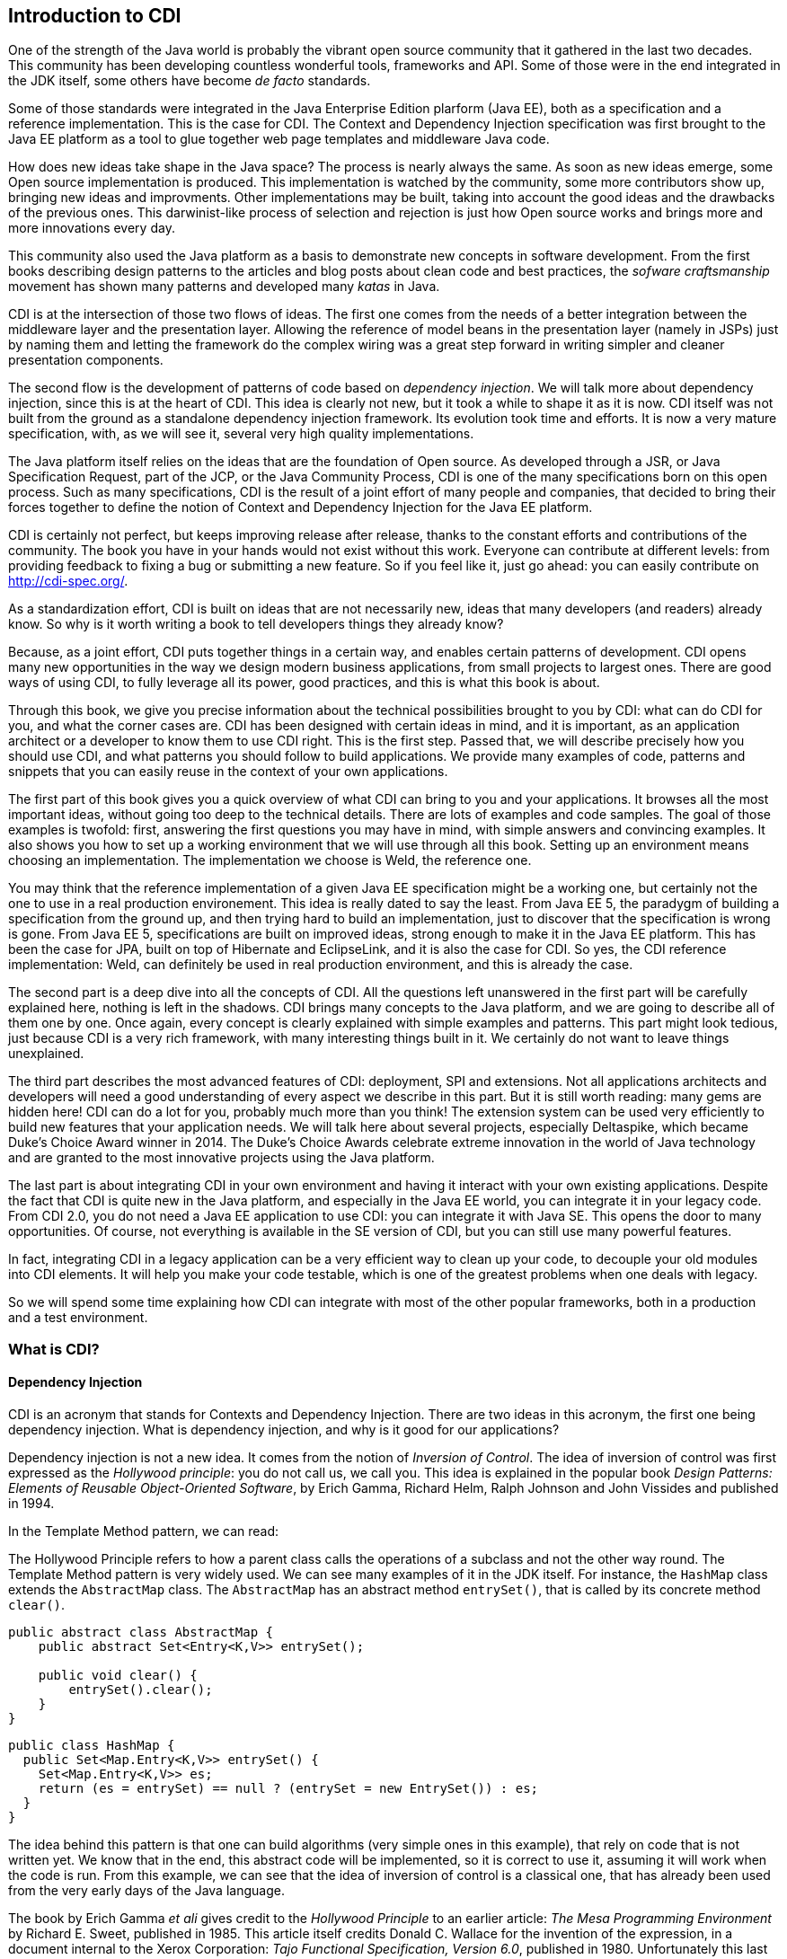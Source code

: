 [[chap01-introduction-to-cdi]]
== Introduction to CDI

One of the strength of the Java world is probably the vibrant open source community that it gathered in the last two decades.
This community has been developing countless wonderful tools, frameworks and API.
Some of those were in the end integrated in the JDK itself, some others have become _de facto_ standards.

Some of those standards were integrated in the Java Enterprise Edition plarform (Java EE), both as a specification and a reference implementation.
This is the case for CDI. The Context and Dependency Injection specification was first brought to the Java EE platform as a tool to glue together web page templates and middleware Java code.

How does new ideas take shape in the Java space? The process is nearly always the same. As soon as new ideas emerge, some Open source implementation is produced.
This implementation is watched by the community, some more contributors show up, bringing new ideas and improvments.
Other implementations may be built, taking into account the good ideas and the drawbacks of the previous ones.
This darwinist-like process of selection and rejection is just how Open source works and brings more and more innovations every day.

This community also used the Java platform as a basis to demonstrate new concepts in software development.
From the first books describing design patterns to the articles and blog posts about clean code and best practices, the _sofware craftsmanship_ movement has shown many patterns and developed many _katas_ in Java.

CDI is at the intersection of those two flows of ideas. The first one comes from the needs of a better integration between the middleware layer and the presentation layer.
Allowing the reference of model beans in the presentation layer (namely in JSPs) just by naming them and letting the framework do the complex wiring was a great step forward in writing simpler and cleaner presentation components.

The second flow is the development of patterns of code based on __dependency injection__.
We will talk more about dependency injection, since this is at the heart of CDI.
This idea is clearly not new, but it took a while to shape it as it is now.
CDI itself was not built from the ground as a standalone dependency injection framework.
Its evolution took time and efforts.
It is now a very mature specification, with, as we will see it, several very high quality implementations.

The Java platform itself relies on the ideas that are the foundation of Open source.
As developed through a JSR, or Java Specification Request, part of the JCP, or the Java Community Process, CDI is one of the many specifications born on this open process.
Such as many specifications, CDI is the result of a joint effort of many people and companies, that decided to bring their forces together to define the notion of Context and Dependency Injection for the Java EE platform.

CDI is certainly not perfect, but keeps improving release after release, thanks to the constant efforts and contributions of the community.
The book you have in your hands would not exist without this work.
Everyone can contribute at different levels: from providing feedback to fixing a bug or submitting a new feature.
So if you feel like it, just go ahead: you can easily contribute on http://cdi-spec.org/.

As a standardization effort, CDI is built on ideas that are not necessarily new, ideas that many developers (and readers) already know.
So why is it worth writing a book to tell developers things they already know?

Because, as a joint effort, CDI puts together things in a certain way, and enables certain patterns of development.
CDI opens many new opportunities in the way we design modern business applications, from small projects to largest ones.
There are good ways of using CDI, to fully leverage all its power, good practices, and this is what this book is about.

Through this book, we give you precise information about the technical possibilities brought to you by CDI: what can do CDI for you, and what the corner cases are.
CDI has been designed with certain ideas in mind, and it is important, as an application architect or a developer to know them to use CDI right.
This is the first step.
Passed that, we will describe precisely how you should use CDI, and what patterns you should follow to build applications.
We provide many examples of code, patterns and snippets that you can easily reuse in the context of your own applications.

The first part of this book gives you a quick overview of what CDI can bring to you and your applications.
It browses all the most important ideas, without going too deep to the technical details.
There are lots of examples and code samples.
The goal of those examples is twofold: first, answering the first questions you may have in mind, with simple answers and convincing examples.
It also shows you how to set up a working environment that we will use through all this book.
Setting up an environment means choosing an implementation.
The implementation we choose is Weld, the reference one.

You may think that the reference implementation of a given Java EE specification might be a working one, but certainly not the one to use in a real production environement.
This idea is really dated to say the least.
From Java EE 5, the paradygm of building a specification from the ground up, and then trying hard to build an implementation, just to discover that the specification is wrong is gone.
From Java EE 5, specifications are built on improved ideas, strong enough to make it in the Java EE platform.
This has been the case for JPA, built on top of Hibernate and EclipseLink, and it is also the case for CDI.
So yes, the CDI reference implementation: Weld, can definitely be used in real production environment, and this is already the case.

The second part is a deep dive into all the concepts of CDI.
All the questions left unanswered in the first part will be carefully explained here, nothing is left in the shadows.
CDI brings many concepts to the Java platform, and we are going to describe all of them one by one.
Once again, every concept is clearly explained with simple examples and patterns.
This part might look tedious, just because CDI is a very rich framework, with many interesting things built in it.
We certainly do not want to leave things unexplained.

The third part describes the most advanced features of CDI: deployment, SPI and extensions.
Not all applications architects and developers will need a good understanding of every aspect we describe in this part.
But it is still worth reading: many gems are hidden here! CDI can do a lot for you, probably much more than you think!
The extension system can be used very efficiently to build new features that your application needs.
We will talk here about several projects, especially Deltaspike, which became Duke’s Choice Award winner in 2014.
The Duke's Choice Awards celebrate extreme innovation in the world of Java technology and are granted to the most innovative projects using the Java platform.

The last part is about integrating CDI in your own environment and having it interact with your own existing applications.
Despite the fact that CDI is quite new in the Java platform, and especially in the Java EE world, you can integrate it in your legacy code.
From CDI 2.0, you do not need a Java EE application to use CDI: you can integrate it with Java SE.
This opens the door to many opportunities.
Of course, not everything is available in the SE version of CDI, but you can still use many powerful features.

In fact, integrating CDI in a legacy application can be a very efficient way to clean up your code, to decouple your old modules into CDI elements.
It will help you make your code testable, which is one of the greatest problems when one deals with legacy.

So we will spend some time explaining how CDI can integrate with most of the other popular frameworks, both in a production and a test environment.

=== What is CDI?

==== Dependency Injection

CDI is an acronym that stands for Contexts and Dependency Injection.
There are two ideas in this acronym, the first one being dependency injection.
What is dependency injection, and why is it good for our applications?

Dependency injection is not a new idea.
It comes from the notion of _Inversion of Control_.
The idea of inversion of control was first expressed as the _Hollywood principle_: you do not call us, we call you.
This idea is explained in the popular book _Design Patterns: Elements of Reusable Object-Oriented Software_, by Erich Gamma, Richard Helm, Ralph Johnson and John Vissides and published in 1994.

In the Template Method pattern, we can read:

The Hollywood Principle refers to how a parent class calls the operations of a subclass and not the other way round.
The Template Method pattern is very widely used. We can see many examples of it in the JDK itself.
For instance, the `HashMap` class extends the `AbstractMap` class.
The `AbstractMap` has an abstract method `entrySet()`, that is called by its concrete method `clear()`.

[source, java]
----
public abstract class AbstractMap {
    public abstract Set<Entry<K,V>> entrySet();

    public void clear() {
        entrySet().clear();
    }
}
----

[source, java]
----
public class HashMap {
  public Set<Map.Entry<K,V>> entrySet() {
    Set<Map.Entry<K,V>> es;
    return (es = entrySet) == null ? (entrySet = new EntrySet()) : es;
  }
}
----

The idea behind this pattern is that one can build algorithms (very simple ones in this example), that rely on code that is not written yet.
We know that in the end, this abstract code will be implemented, so it is correct to use it, assuming it will work when the code is run.
From this example, we can see that the idea of inversion of control is a classical one, that has already been used from the very early days of the Java language.

The book by Erich Gamma _et ali_ gives credit to the _Hollywood Principle_ to an earlier article: _The Mesa Programming Environment_ by Richard E. Sweet, published in 1985. This article itself credits Donald C. Wallace for the invention of the expression, in a document internal to the Xerox Corporation: __Tajo Functional Specification, Version 6.0__, published in 1980.
Unfortunately this last reference seems not to be publicly available.
This idea of Inversion of Control is nothing new, dating back to the early age of programming.

Inversion of Control is more general than Dependency Injection itself.
In fact, several other patterns are seen as __inversion of control__:

* the factory pattern,
* the service locator pattern,
* the template method pattern, and
* the strategy pattern.

All these are described in the book by Erich Gamma _et ali_ as Inversion of Control pattern.

Some of them might look a bit dated nowadays.
Accessing a resource through a global variable is definitely not something that you should do in your application.
If you call a method and pass parameters to it, and this method fetches some external dependency on its own, through a service locator for instance, then this method is lying to you.
You think it just depends on what you provide to it, and it does not.
Most of the time, in this context, you will have trouble writing a unit test for this method.
You will end up writing complex code to mock this service locator, and if it is accessed in a static way, you will have a hard time doing that.

So what does make Dependency Injection so special?
The main difference with the Service Locator pattern for instance, is that it goes one step further in the Hollywood Principle.
Do not call me __at all__!
Dependency injection provides a very clean way to factor a dependency that is shared among all the methods of a class.

In the following example, the class `CustomerDAO` needs a reference on an `EntityManager`, a JPA concept to access a database (do not rely on
this quick and dirty explanation, an `EntityManager` is much more than that!).
Thanks to the `@Inject` annotation, every instance of `CustomerDAO` will receive a properly built `EntityManager` before the method `findById()` is called.
It is the responsibility of the Java EE container to create such an object, with all its dependencies properly built.

[source, java]
----
public class CustomerDAO {
    @Inject
    private EntityManager entityManager;

    public Customer findById(Long id) {
        return entityManager.findById(Customer.class, id);
    }
}
----

This annotated field is of course not the only way to express this dependency.
We will see all the technical details later in this book.

Without Dependency Injection (whether it is a CDI implementation or not), our `CustomerDAO` class would have probably used a service locator to get a reference to some kind of service, and then would have called the right method of that service to get the needed entity manager.
Basically, the `CustomerDAO` class would have carried some technical code to call the needed object.

To avoid this, another way would have been to write our `CustomerDAO` in this way.

[source, java]
----
public class CustomerDAO {

    public Customer findById(EntityManager em, Long id) {
        return entityManager.findById(Customer.class, id);
    }
}
----

All the methods of `CustomerDAO` that need this `EntityManager` have to declare it as a parameter.

The process of changing the second version of our class (with the `em` as a parameter to all the method that needs it) to the first version
(with the injected `em`) is called __curryfication__.
Factoring common parameters in an injected field is a curryfication process, well known in functional programming.

As we can see it, using CDI leads to code that is simpler to read and to write.
Create a field, add the `@Inject` annotation to it, and this is all you need.
The framework will do the work for you. It is much easier to understand this code, and to maintain it in the long term.
This simple and basic pattern allows for better decoupling of the different modules of your application.
The dependencies are expressed in a simple way, without any technical details.

==== Context

We spent some time to describe the notion of dependency injection, because it is probably the most widely needed concept in an application.
Everybody has heard about dependency injection at some point.
All the details are not necessarily known and understood, but at least the general concept is.

The second main concept of CDI is the concept of __context__.
Let us spend some time to give a first explanation of this notion.

In fact, as for dependency injection, this notion is not a new one! Many of the applications we have been working on use the notion of context.
Let us see that on an example.

Our previous example, the `CustomerDAO` class is able to read and return customer instances from our database.
Our application can then use these objets, and maybe modifiy them.
Since those objects are bound to the database, these modifications should be made in the context of a transaction.
The concept of transaction is certainly not a new one, every architect or developer knows this notion very well.

A transaction is an abstract notion.
It has a beginning, and an end.
At the end of a transaction, all the modifications are sent to the database.
If they are accepted, everything is fine, and we say that the transaction is committed.
But if they are not, then the modifications are rolled back, and so is the transaction.

Our customer objects live inside the transaction.
They are created within a given transaction, and once this transaction is committed or rolled back, no one should touch them anymore.
This bound between them and the database does not exist anymore.
There is a trap here, because nothing in Java can prevent one from holding a reference to an object past the end of the transaction it is bound to.
But if my code tries to modify it past this boundary, it will most certainly raise a nasty exception.
This bound is in fact the transaction itself.

Let us go one step further, and abstract things a little.
This notion of transaction is in fact a context in the CDI sense.
This context has boundaries: a beginning and an end.
In the CDI sense, we call that a lifecycle.
This notion of lifecycle is very rich, and we can do many things with it.

The transactional context is special.
First it is probably among the most widely used.
Second at the end of a transaction, something special happens: it is either a commit or a rollback.

So a context has a lifecycle, which, in its most basic form, defines a beginning and an end.

We can bind objects to a context: our customer objects are bound to their transactions.
What does it mean to be bound to a context?
Simply said, it means that the bounded objects have a lifecycle too, which is the same as the lifecycle of the context they are bound to.

CDI brings abstractions for all these notions: contexts, lifecycles,binding of objects to contexts, etc...
They are of course specific contexts for the well known notions of transaction, HTTP request or HTTP session.
But we can also create our own contexts to suit the needs of our applications.

=== Problems solved by CDI

Having a powerful tool is not enough to solve the problems we face when dealing with modern applications, as architects or developers.
When the only tool you have is a hammer, all problems begin to resemble nails.
This proverb is not new and is perfect to illustrate this introduction.

CDI provides an easy way to inject dependencies in an application.
It also provides a very powerful implementation to create contexts both easy and portable.
Of course it does not mean that all the problems we face when building applications should be dealt with contexts and dependency injections.
Those two approaches are just patterns that can be applied to solve specific problems.
If a problem cannot be solved using dependency injection, then it could be harmful to bend it so that it fits the solution.

CDI follows two directions of development.
The first one is horizontal.
Beside dependency injection, CDI provides other functionalities: interception or decoration.
The second one is vertical.
On top of dependency injection, CDI introduces the notion of production (how can I build this specific object?) or typing (how can I tell a SSH key from the name of a directory when both of them are modeled by a `String`?).

The powerful container that implements the CDI specification (in fact there are several implementations of such a container) can be used for many more things than just contexts and dependency injection.
But the idea designers have in mind does not change: everything has to be kept simple and readable.

How is it possible to make complex things simple? As we saw it on the first examples we showed, the syntax offered by CDI is kept extremely simple.
You want to inject a dependency in a field?
Just annotate it with the `@Inject` annotation, and you're done!

By default, CDI will look for a producer for that field.
To resolve that, it will check the type of that field, and see if it has a producer for that type.
How can I declare a producer? Easily: just annotate any kind of element that holds or returns an object of the right type with the `@Produces` annotation.

[source, java]
----
@Stateless
public class EntityManagerProducer {

    @PersistentContext(unitName="MyJPAContext") // EJB annotation
    @Produces // this is our CDI annotation
    private EntityManager entityManager;
}
----

In this very easy case, CDI sees that this field can be used as a producer of type `EntityManager`.
So it just wires that producer to all the injection points of the same type that we declared in our code.

This very powerful feature is called convention over configuration. CDI works with a set of general rules that are assumed to hold.
As architects or developers, we can change these rules, but it might not be a good idea.
Following those rules will lead to the


=== Code samples

=== The CDI specification

As we already said, CDI is a Java EE specification.
CDI 1.0 was released as part of Java EE 6 in 2009.
CDI 1.1 and its maintenance release CDI 1.2 were released as part of Java EE 7 specification in 2013 and 2014
CDI 2.0 is part of the Java EE 8 specification and allows user to use it outside Java EE as well.
Being a specification and part of Java EE umbrella spec has consequences on the way CDI is designed and will evolve.
Let's go thought this concept of specification to understand the impact on CDI

==== The JCP

In early Java days, Sun Microsystem, which owned Java at the time, decided to to create a community gathering all interested actors in the Java platform.
So they created the Java Community Process (JCP) to organize Java language and platform evolution.
Today, under Oracle government, the JCP pursue it's work in specifying Java SE and Java EE platform.
Here is how the JCP defines itself: 

[quote, JCP definition by JCP,https://www.jcp.org]
____
The JCP program holds the responsibility for the development of Java technology.
As an open, inclusive organization of active members and non-member public input, it primarily guides the development and approval of Java technical specifications.
Anyone can register and join the JCP and have a part in its process, and you don't even have to join to contribute as a public participant.
 
The work of the Java Community under the JCP program helps to ensure Java technology's standard of stability and cross-platform compatibility, enabling it to operate on hundreds of millions of devices, from desktop computers to consumer electronics to industrial robots.

(...) Anyone can sign up to become a JCP Member and then participate on the Expert Group of a JSR or even submit their own JSR Proposals.
____

So, each specification in Java SE or EE have been proposed by someone (most of the time a company) by a JSR submission.

==== What is a JSR

A JSR is a Java Specification Request. It's a small project to produce a specification document (and associated deliverable) which enhance the platform (Java SE or Java EE).
It's the core JCP tools to produce standard technologies for Java SE and Java EE.
To understand how it works and what it delivers, let's explore the details of a JSR. 

===== Lifecycle of a JSR
The JCP defines a very detailed lifecycle for JSR which is specified in a JCP process document (which is specified like any other JSR).


[[jsr_lifecycle_fig]]
.Lifecycle of a JSR (jcp.org)
image::jsr_lifecycle.gif[JSR Lifecycle]

Without going in too many details, let's review the main steps of this lifecycle to better understand how CDI is designed.
A JSR is initiated by a company or an individual, by proposing a JSR proposal to the JCP.
The JSP acknowledge the proposal by giving it an id number (e.g. JSR 365) to identify it during all its further life .
This proposal is then discussed among the JCP and then voted by JCP Executive Committee (elected individuals or company).

If the proposal is accepted it becomes a JSR and an Expert Group usually leaded by the individual or company representative who submitted the proposal. He becomes the specification leader of the proposal.
For some JSR, like for CDI, this role is held by more than one person.  

Any individual or company can apply to a JSR Expert Group (EG).
The specification leader is free to accept or refuse applications to form the EG.

Once the EG is formed, work on the spec can start.
During the spec writing, the EG may deliver one or more drafts of their work.
These early draft can be very useful for a broad spec like CDI to gather JCP and larger community feedback.

When the EG decide their work is over, they deliver a "proposed final draft".
This document is then subject to a approval vote by the EC.
If this ballot is favorable, the document is accepted as a new specification.

===== JSR Deliverable

A JSR should delivers the following artifacts:

* A specification document, which describes in details the rules and behaviour an implementation of the specification must observe.
* An API and its documentation to give a binary contract for the implementation and specification users.
* A Technology Compatibility Kit (TCK), which is a collection of binary tests that an implementation must pass to be conform to the specification
* A Reference Implementation (RI), bringing a proof of implementation for the specification
 
All these deliverable are the specification leader responsibility.
After the specification release (when the JSR is adopted by the EC), other third parties can create their own implementation of the specification and validate it with the TCK. 

==== CDI JSRs

Regarding the CDI, the specification already had 3 JSRs:

* JSR 299 specifying CDI 1.0, released in 2009 - https://www.jcp.org/en/jsr/detail?id=299
* JSR 346 specifying CDI 1.1 and 1.2, released in 2013 and 2014 - https://www.jcp.org/en/jsr/detail?id=346
* JSR 365 specifying CDI 2.0, released in 2016 - https://www.jcp.org/en/jsr/detail?id=365

All of these specifications have a dependency on *Dependency Injection for Java* specification (JSR 330).
This very light specification define basic annotations and interfaces for dependency injection.
Most alternatives frameworks to CDI described in <<alternatives>> also implement this specification making easier to create basic code working for all Dependency Injection solutions.


[[container]]
=== The CDI container

Like most framework adding high level service on standard Java classes, CDI use a container to store all meta data and active components used in the current application.

When running CDI in Java EE, this container is automatically provided to you by the Java EE server.
When running CDI in Java SE, you'll have to boot this container as we will see in <<java_se_boot>>.

Once the container is up, most interaction with it will be done thru the 

[[implementations]]
=== The CDI implementations


[[alternatives]]
=== Alternatives to CDI
